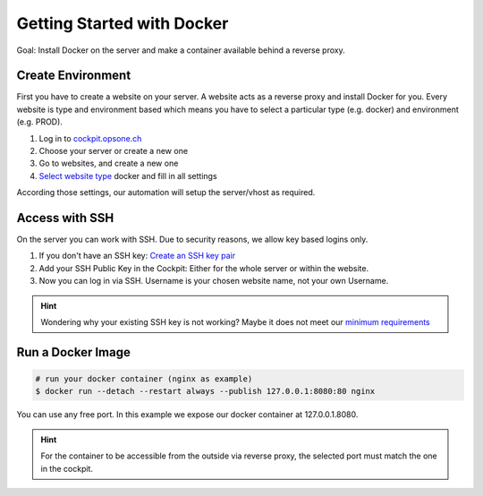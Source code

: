.. index::
   triple: How-to; Getting Started with; Docker
.. _howto-docker:

===========================
Getting Started with Docker
===========================

Goal: Install Docker on the server and make a container available behind a reverse proxy.

Create Environment
------------------

First you have to create a website on your server.
A website acts as a reverse proxy and install Docker for you.
Every website is type and environment based which means you have to select a particular type (e.g. docker) and environment (e.g. PROD).

1. Log in to `cockpit.opsone.ch <https://cockpit.opsone.ch>`__
2. Choose your server or create a new one
3. Go to websites, and create a new one
4. `Select website type <../services/website.html#docker>`__ docker and fill in all settings

According those settings, our automation will setup the server/vhost as required.

Access with SSH
---------------

On the server you can work with SSH.
Due to security reasons, we allow key based logins only.

1. If you don't have an SSH key: `Create an SSH key pair <../server/ssh-keys.html>`__
2. Add your SSH Public Key in the Cockpit: Either for the whole server or within the website.
3. Now you can log in via SSH. Username is your chosen website name, not your own Username.

.. hint:: Wondering why your existing SSH key is not working? Maybe it does not meet our `minimum requirements <../server/ssh-keys.html>`_ 

Run a Docker Image
------------------

.. code-block:: shell

  # run your docker container (nginx as example)
  $ docker run --detach --restart always --publish 127.0.0.1:8080:80 nginx

You can use any free port. In this example we expose our docker container at 127.0.0.1.8080.

.. hint:: For the container to be accessible from the outside via reverse proxy, the selected port must match the one in the cockpit.
